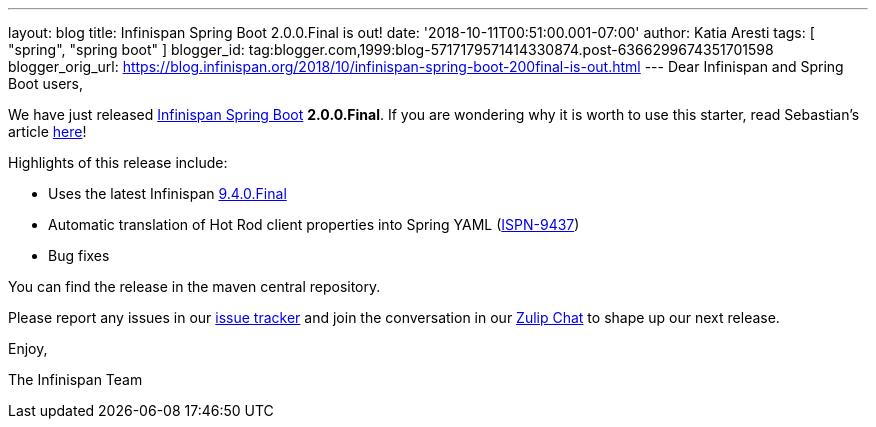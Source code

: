 ---
layout: blog
title: Infinispan Spring Boot 2.0.0.Final is out!
date: '2018-10-11T00:51:00.001-07:00'
author: Katia Aresti
tags: [ "spring", "spring boot" ]
blogger_id: tag:blogger.com,1999:blog-5717179571414330874.post-6366299674351701598
blogger_orig_url: https://blog.infinispan.org/2018/10/infinispan-spring-boot-200final-is-out.html
---
Dear Infinispan and Spring Boot users,

We have just released
https://github.com/infinispan/infinispan-spring-boot[Infinispan Spring
Boot] *2.0.0.Final*.
If you are wondering why it is worth to use this starter, read
Sebastian's article
https://blog.infinispan.org/2016/12/spring-boot-starters.html[here]!

Highlights of this release include:

* Uses the latest Infinispan
https://blog.infinispan.org/2018/10/infinispan-940final.html[9.4.0.Final]
* Automatic translation of Hot Rod client properties into Spring YAML
(https://issues.jboss.org/browse/ISPN-9437[ISPN-9437])
* Bug fixes


You can find the release in the maven central repository.

Please report any issues in
our https://issues.jboss.org/projects/ISPN[issue tracker] and join the
conversation in our https://infinispan.zulipchat.com/[Zulip Chat] to
shape up our next release.

Enjoy,

The Infinispan Team
